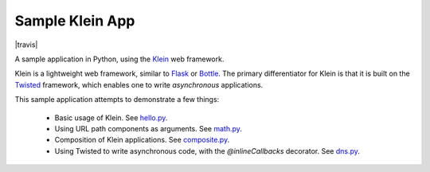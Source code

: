 Sample Klein App
================

.. image:: https://api.travis-ci.org/wsanchez/sample-klein-app.svg?branch=master
    :target: https://travis-ci.org/wsanchez/sample-klein-app
    :alt: Build Status

|travis|

A sample application in Python, using the Klein_ web framework.

Klein is a lightweight web framework, similar to Flask_ or Bottle_.
The primary differentiator for Klein is that it is built on the Twisted_
framework, which enables one to write *asynchronous* applications.

This sample application attempts to demonstrate a few things:

  * Basic usage of Klein.
    See hello.py_.
  * Using URL path components as arguments.
    See math.py_.
  * Composition of Klein applications.
    See composite.py_.
  * Using Twisted to write asynchronous code, with the `@inlineCallbacks`
    decorator.
    See dns.py_.

.. ------------------------------------------------------------------------- ..

.. _composite.py: src/sample_klein_app/application/composite.py
.. _dns.py: src/sample_klein_app/application/dns.py
.. _hello.py: src/sample_klein_app/application/hello.py
.. _math.py: src/sample_klein_app/application/math.py

.. _Bottle: http://bottlepy.org/
.. _Flask: http://flask.pocoo.org/
.. _Klein: https://github.com/twisted/klein/
.. _Twisted: http://twistedmatrix.com/
